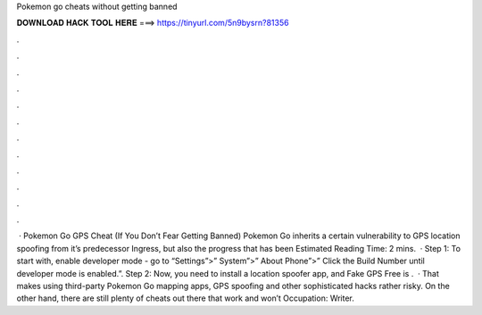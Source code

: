 Pokemon go cheats without getting banned

𝐃𝐎𝐖𝐍𝐋𝐎𝐀𝐃 𝐇𝐀𝐂𝐊 𝐓𝐎𝐎𝐋 𝐇𝐄𝐑𝐄 ===> https://tinyurl.com/5n9bysrn?81356

.

.

.

.

.

.

.

.

.

.

.

.

 · Pokemon Go GPS Cheat (If You Don’t Fear Getting Banned) Pokemon Go inherits a certain vulnerability to GPS location spoofing from it’s predecessor Ingress, but also the progress that has been Estimated Reading Time: 2 mins.  · Step 1: To start with, enable developer mode - go to “Settings”>” System”>” About Phone”>” Click the Build Number until developer mode is enabled.”. Step 2: Now, you need to install a location spoofer app, and Fake GPS Free is .  · That makes using third-party Pokemon Go mapping apps, GPS spoofing and other sophisticated hacks rather risky. On the other hand, there are still plenty of cheats out there that work and won’t Occupation: Writer.